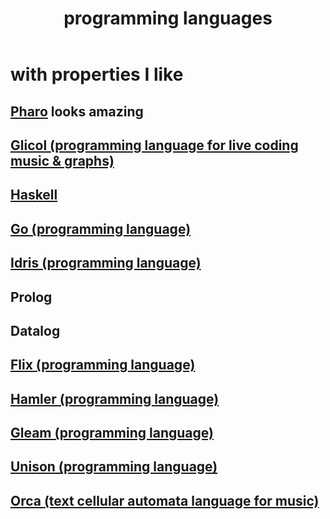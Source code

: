 :PROPERTIES:
:ID:       d73993b4-9c64-4365-8300-bb7b1e6e439b
:END:
#+title: programming languages
* with properties I like
** [[id:cacfa0be-acc2-4628-bb21-81feb12ec268][Pharo]] looks amazing
** [[id:8c3a9427-ea28-4d17-bb1f-c27012836646][Glicol (programming language for live coding music & graphs)]]
** [[id:784007e7-b851-4988-beaa-b8e4a9657357][Haskell]]
** [[id:3924c945-e600-453f-be00-b2fb24d65f17][Go (programming language)]]
** [[id:23f1e037-49c2-4fa1-acf6-a42b5703082a][Idris (programming language)]]
** Prolog
** Datalog
** [[id:8663f460-bf38-4037-9a7f-f5b954639027][Flix (programming language)]]
** [[id:b46f994e-d01e-4b2f-903d-4f6a967dc68a][Hamler (programming language)]]
** [[id:0022503a-7ad9-4779-8006-661464de9f91][Gleam (programming language)]]
** [[id:2159ee76-0555-42ab-b09a-87db6313b559][Unison (programming language)]]
** [[id:0a492cdb-c234-48e2-bad8-b6afdd028cfb][Orca (text cellular automata language for music)]]
